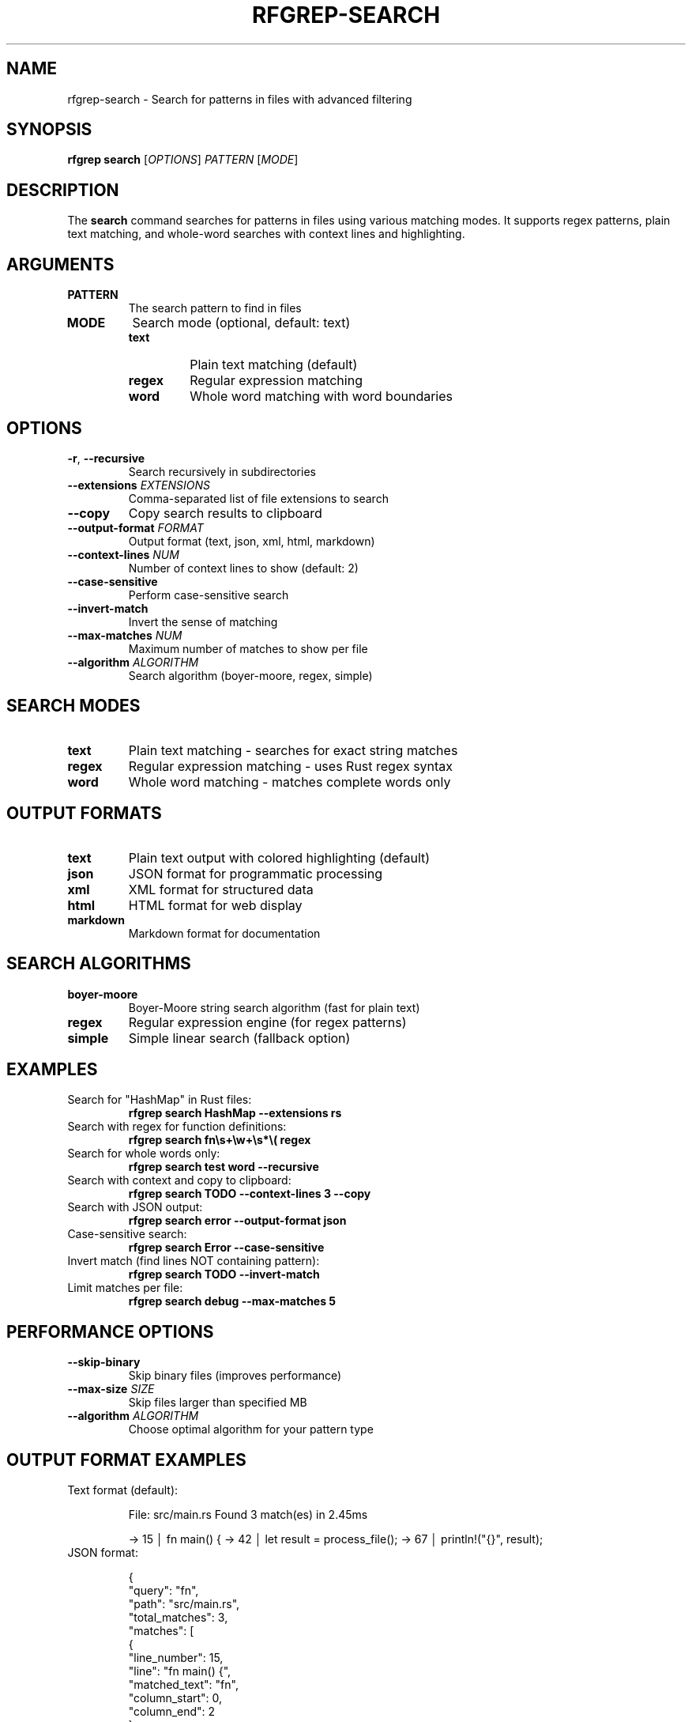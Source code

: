 .TH RFGREP-SEARCH 1 "August 2025" "rfgrep v0.1.1" "User Commands"

.SH NAME
rfgrep-search \- Search for patterns in files with advanced filtering

.SH SYNOPSIS
.B rfgrep search
[\fIOPTIONS\fR] \fIPATTERN\fR [\fIMODE\fR]

.SH DESCRIPTION
The
.B search
command searches for patterns in files using various matching modes. It supports regex patterns, plain text matching, and whole-word searches with context lines and highlighting.

.SH ARGUMENTS
.TP
.B PATTERN
The search pattern to find in files
.TP
.B MODE
Search mode (optional, default: text)
.RS
.TP
.B text
Plain text matching (default)
.TP
.B regex
Regular expression matching
.TP
.B word
Whole word matching with word boundaries
.RE

.SH OPTIONS
.TP
.BR \-r ", " \-\-recursive
Search recursively in subdirectories
.TP
.BR \-\-extensions " " \fIEXTENSIONS\fR
Comma-separated list of file extensions to search
.TP
.BR \-\-copy
Copy search results to clipboard
.TP
.BR \-\-output\-format " " \fIFORMAT\fR
Output format (text, json, xml, html, markdown)
.TP
.BR \-\-context\-lines " " \fINUM\fR
Number of context lines to show (default: 2)
.TP
.BR \-\-case\-sensitive
Perform case-sensitive search
.TP
.BR \-\-invert\-match
Invert the sense of matching
.TP
.BR \-\-max\-matches " " \fINUM\fR
Maximum number of matches to show per file
.TP
.BR \-\-algorithm " " \fIALGORITHM\fR
Search algorithm (boyer-moore, regex, simple)

.SH SEARCH MODES
.TP
.B text
Plain text matching - searches for exact string matches
.TP
.B regex
Regular expression matching - uses Rust regex syntax
.TP
.B word
Whole word matching - matches complete words only

.SH OUTPUT FORMATS
.TP
.B text
Plain text output with colored highlighting (default)
.TP
.B json
JSON format for programmatic processing
.TP
.B xml
XML format for structured data
.TP
.B html
HTML format for web display
.TP
.B markdown
Markdown format for documentation

.SH SEARCH ALGORITHMS
.TP
.B boyer-moore
Boyer-Moore string search algorithm (fast for plain text)
.TP
.B regex
Regular expression engine (for regex patterns)
.TP
.B simple
Simple linear search (fallback option)

.SH EXAMPLES
.TP
Search for "HashMap" in Rust files:
.B rfgrep search "HashMap" \-\-extensions rs
.TP
Search with regex for function definitions:
.B rfgrep search "fn\\\\s+\\\\w+\\\\s*\\\\(" regex
.TP
Search for whole words only:
.B rfgrep search "test" word \-\-recursive
.TP
Search with context and copy to clipboard:
.B rfgrep search "TODO" \-\-context\-lines 3 \-\-copy
.TP
Search with JSON output:
.B rfgrep search "error" \-\-output\-format json
.TP
Case-sensitive search:
.B rfgrep search "Error" \-\-case\-sensitive
.TP
Invert match (find lines NOT containing pattern):
.B rfgrep search "TODO" \-\-invert\-match
.TP
Limit matches per file:
.B rfgrep search "debug" \-\-max\-matches 5

.SH PERFORMANCE OPTIONS
.TP
.BR \-\-skip\-binary
Skip binary files (improves performance)
.TP
.BR \-\-max\-size " " \fISIZE\fR
Skip files larger than specified MB
.TP
.BR \-\-algorithm " " \fIALGORITHM\fR
Choose optimal algorithm for your pattern type

.SH OUTPUT FORMAT EXAMPLES
.TP
Text format (default):
.RS
.PP
File: src/main.rs
Found 3 match(es) in 2.45ms

→ 15 │ fn main() {
→ 42 │     let result = process_file();
→ 67 │     println!("{}", result);
.RE
.TP
JSON format:
.RS
.PP
{
  "query": "fn",
  "path": "src/main.rs",
  "total_matches": 3,
  "matches": [
    {
      "line_number": 15,
      "line": "fn main() {",
      "matched_text": "fn",
      "column_start": 0,
      "column_end": 2
    }
  ]
}
.RE

.SH EXIT STATUS
.TP
.B 0
Success, matches found
.TP
.B 1
No matches found
.TP
.B 2
Error occurred during search

.SH NOTES
.TP
.B Performance
Use \-\-skip\-binary for faster searches on large codebases
.TP
.B Memory
Large files are automatically memory-mapped for efficiency
.TP
.B Parallelism
Search is performed in parallel across multiple files
.TP
.B Caching
Compiled regex patterns are cached for repeated searches

.SH SEE ALSO
.BR rfgrep (1),
.BR rfgrep-interactive (1),
.BR grep (1) 